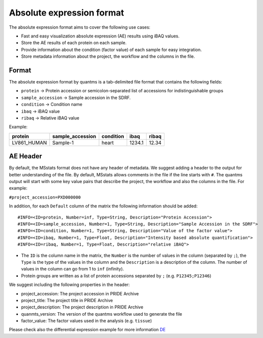 Absolute expression format
==========================

The absolute expression format aims to cover the following use cases:

-  Fast and easy visualization absolute expression (AE) results using
   iBAQ values.
-  Store the AE results of each protein on each sample.
-  Provide information about the condition (factor value) of each sample
   for easy integration.
-  Store metadata information about the project, the workflow and the
   columns in the file.

Format
------

The absolute expression format by quantms is a tab-delimited file format
that contains the following fields:

-  ``protein`` -> Protein accession or semicolon-separated list of
   accessions for indistinguishable groups
-  ``sample_accession`` -> Sample accession in the SDRF.
-  ``condition`` -> Condition name
-  ``ibaq`` -> iBAQ value
-  ``ribaq`` -> Relative iBAQ value

Example:

=========== ================ ========= ====== =====
protein     sample_accession condition ibaq   ribaq
=========== ================ ========= ====== =====
LV861_HUMAN Sample-1         heart     1234.1 12.34
=========== ================ ========= ====== =====

AE Header
---------

By default, the MSstats format does not have any header of metadata. We
suggest adding a header to the output for better understanding of the
file. By default, MSstats allows comments in the file if the line starts
with ``#``. The quantms output will start with some key value pairs that
describe the project, the workflow and also the columns in the file. For
example:

``#project_accession=PXD000000``

In addition, for each ``Default`` column of the matrix the following
information should be added:

::

   #INFO=<ID=protein, Number=inf, Type=String, Description="Protein Accession">
   #INFO=<ID=sample_accession, Number=1, Type=String, Description="Sample Accession in the SDRF">
   #INFO=<ID=condition, Number=1, Type=String, Description="Value of the factor value">
   #INFO=<ID=ibaq, Number=1, Type=Float, Description="Intensity based absolute quantification">
   #INFO=<ID=ribaq, Number=1, Type=Float, Description="relative iBAQ">

-  The ``ID`` is the column name in the matrix, the ``Number`` is the
   number of values in the column (separated by ``;``), the ``Type`` is
   the type of the values in the column and the ``Description`` is a
   description of the column. The number of values in the column can go
   from 1 to ``inf`` (infinity).
-  Protein groups are written as a list of protein accessions separated
   by ``;`` (e.g. ``P12345;P12346``)

We suggest including the following properties in the header:

-  project_accession: The project accession in PRIDE Archive
-  project_title: The project title in PRIDE Archive
-  project_description: The project description in PRIDE Archive
-  quanmts_version: The version of the quantms workflow used to generate
   the file
-  factor_value: The factor values used in the analysis
   (e.g. ``tissue``)

Please check also the differential expression example for more
information `DE <DE.rst>`__
